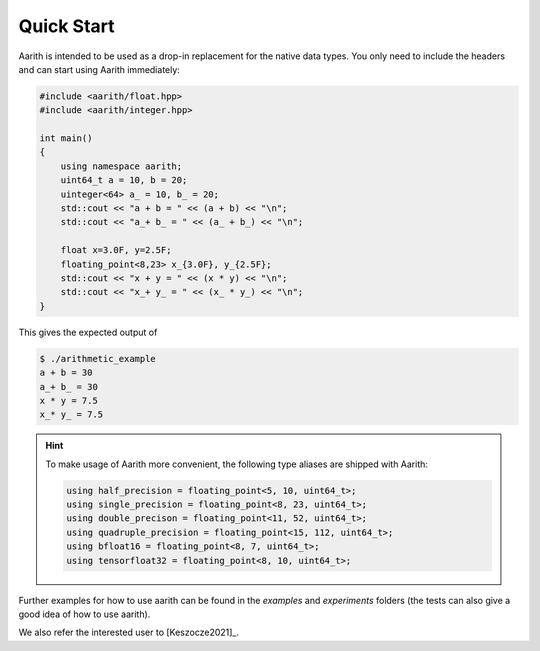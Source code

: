 Quick Start
===========


Aarith is intended to be used as a drop-in replacement for the native data types. You only need to include
the headers and can start using Aarith immediately:

.. code-block:: c++

    #include <aarith/float.hpp>
    #include <aarith/integer.hpp>

    int main()
    {
        using namespace aarith;
        uint64_t a = 10, b = 20;
        uinteger<64> a_ = 10, b_ = 20;
        std::cout << "a + b = " << (a + b) << "\n";
        std::cout << "a_+ b_ = " << (a_ + b_) << "\n";

        float x=3.0F, y=2.5F;
        floating_point<8,23> x_{3.0F}, y_{2.5F};
        std::cout << "x + y = " << (x * y) << "\n";
        std::cout << "x_+ y_ = " << (x_ * y_) << "\n";
    }

This gives the expected output of

.. code-block:: sh

    $ ./arithmetic_example
    a + b = 30
    a_+ b_ = 30
    x * y = 7.5
    x_* y_ = 7.5


.. hint::
    To make usage of Aarith more convenient, the following type aliases are shipped with Aarith:

    .. code-block:: c++

        using half_precision = floating_point<5, 10, uint64_t>;
        using single_precision = floating_point<8, 23, uint64_t>;
        using double_precison = floating_point<11, 52, uint64_t>;
        using quadruple_precision = floating_point<15, 112, uint64_t>;
        using bfloat16 = floating_point<8, 7, uint64_t>;
        using tensorfloat32 = floating_point<8, 10, uint64_t>;


Further examples for how to use aarith can be found in the `examples` and `experiments` folders
(the tests can also give a good idea of how to use aarith).

We also refer the interested user to [Keszocze2021]_.


